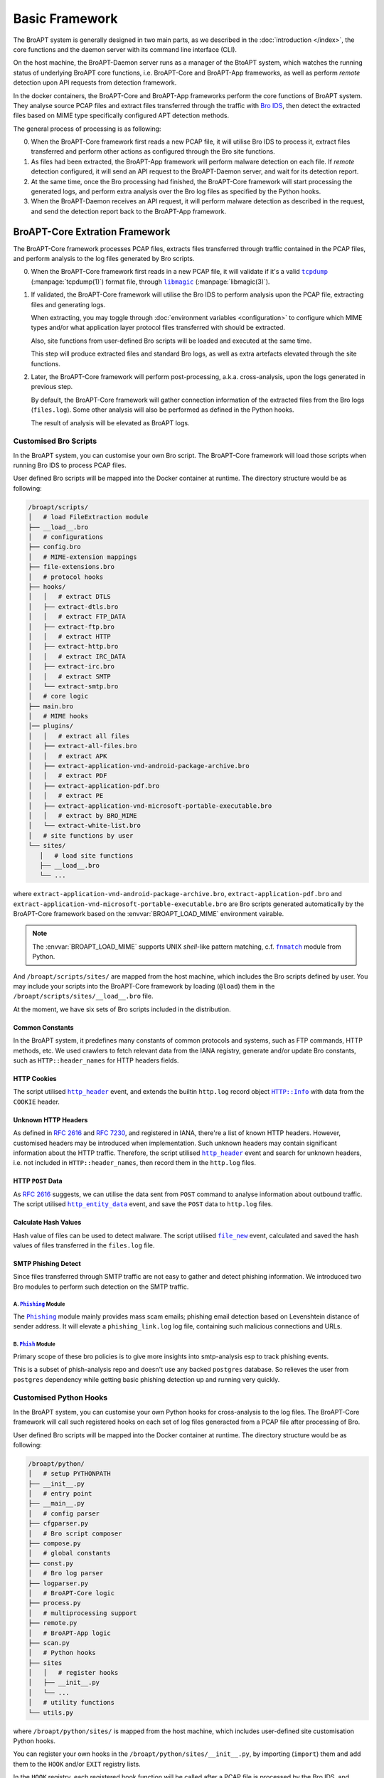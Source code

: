 ===============
Basic Framework
===============

The BroAPT system is generally designed in two main parts, as we described in the
:doc:`introduction </index>`, the core functions and the daemon server with its
command line interface (CLI).

.. image:: _image/BroAPT/BroAPT.003.png
   :alt: BroAPT Framework

On the host machine, the BroAPT-Daemon server runs as a manager of the BtoAPT
system, which watches the running status of underlying BroAPT core functions,
i.e. BroAPT-Core and BroAPT-App frameworks, as well as perform *remote* detection
upon API requests from detection framework.

In the docker containers, the BroAPT-Core and BroAPT-App frameworks perform
the core functions of BroAPT system. They analyse source PCAP files and extract
files transferred through the traffic with `Bro IDS`_, then detect the extracted
files based on MIME type specifically configured APT detection methods.

.. _Bro IDS: https://www.zeek.org

The general process of processing is as following:

.. image:: _image/BroAPT/BroAPT.005.png
   :alt: BroAPT Multiprocessing Framework

0. When the BroAPT-Core framework first reads a new PCAP file, it will utilise
   Bro IDS to process it, extract files transferred and perform other actions
   as configured through the Bro site functions.
1. As files had been extracted, the BroAPT-App framework will perform malware
   detection on each file. If *remote* detection configured, it will send an
   API request to the BroAPT-Daemon server, and wait for its detection report.
2. At the same time, once the Bro processing had finished, the BroAPT-Core
   framework will start processing the generated logs, and perform extra analysis
   over the Bro log files as specified by the Python hooks.
3. When the BroAPT-Daemon receives an API request, it will perform malware
   detection as described in the request, and send the detection report
   back to the BroAPT-App framework.

BroAPT-Core Extration Framework
===============================

The BroAPT-Core framework processes PCAP files, extracts files transferred
through traffic contained in the PCAP files, and perform analysis to the log
files generated by Bro scripts.

.. image:: _image/BroAPT/BroAPT.006.png
   :alt: BroAPT-Core Extration Framework

0. When the BroAPT-Core framework first reads in a new PCAP file, it will
   validate if it's a valid |tcpdump|_ (:manpage:`tcpdump(1)`) format file,
   through |libmagic|_ (:manpage:`libmagic(3)`).
1. If validated, the BroAPT-Core framework will utilise the Bro IDS to
   perform analysis upon the PCAP file, extracting files and generating logs.

   When extracting, you may toggle through :doc:`environment variables <configuration>`
   to configure which MIME types and/or what application layer protocol files
   transferred with should be extracted.

   Also, site functions from user-defined Bro scripts will be loaded and executed
   at the same time.

   This step will produce extracted files and standard Bro logs, as well as
   extra artefacts elevated through the site functions.
2. Later, the BroAPT-Core framework will perform post-processing, a.k.a.
   cross-analysis, upon the logs generated in previous step.

   By default, the BroAPT-Core framework will gather connection information
   of the extracted files from the Bro logs (``files.log``). Some other analysis
   will also be performed as defined in the Python hooks.

   The result of analysis will be elevated as BroAPT logs.

.. |tcpdump| replace:: ``tcpdump``
.. _tcpdump: https://www.tcpdump.org
.. |libmagic| replace:: ``libmagic``
.. _libmagic: https://pypi.org/project/python-libmagic

----------------------
Customised Bro Scripts
----------------------

In the BroAPT system, you can customise your own Bro script. The BroAPT-Core
framework will load those scripts when running Bro IDS to process PCAP files.

User defined Bro scripts will be mapped into the Docker container at runtime.
The directory structure would be as following:

.. code:: text

   /broapt/scripts/
   │   # load FileExtraction module
   ├── __load__.bro
   │   # configurations
   ├── config.bro
   │   # MIME-extension mappings
   ├── file-extensions.bro
   │   # protocol hooks
   ├── hooks/
   │   │   # extract DTLS
   │   ├── extract-dtls.bro
   │   │   # extract FTP_DATA
   │   ├── extract-ftp.bro
   │   │   # extract HTTP
   │   ├── extract-http.bro
   │   │   # extract IRC_DATA
   │   ├── extract-irc.bro
   │   │   # extract SMTP
   │   └── extract-smtp.bro
   │   # core logic
   ├── main.bro
   │   # MIME hooks
   │── plugins/
   │   │   # extract all files
   │   ├── extract-all-files.bro
   │   │   # extract APK
   │   ├── extract-application-vnd-android-package-archive.bro
   │   │   # extract PDF
   │   ├── extract-application-pdf.bro
   │   │   # extract PE
   │   ├── extract-application-vnd-microsoft-portable-executable.bro
   │   │   # extract by BRO_MIME
   │   └── extract-white-list.bro
   │   # site functions by user
   └── sites/
      │   # load site functions
      ├── __load__.bro
      └── ...

where ``extract-application-vnd-android-package-archive.bro``,
``extract-application-pdf.bro`` and
``extract-application-vnd-microsoft-portable-executable.bro`` are Bro scripts
generated automatically by the BroAPT-Core framework based on the
:envvar:`BROAPT_LOAD_MIME` environment vairable.

.. note::

   The :envvar:`BROAPT_LOAD_MIME` supports UNIX *shell*-like pattern matching,
   c.f. |fnmatch|_ module from Python.

   .. |fnmatch| replace:: ``fnmatch``
   .. _fnmatch: https://docs.python.org/3/library/fnmatch.html

And ``/broapt/scripts/sites/`` are mapped from the host machine, which includes
the Bro scripts defined by user. You may include your scripts into the
BroAPT-Core framework by loading (``@load``) them in the
``/broapt/scripts/sites/__load__.bro`` file.

At the moment, we have six sets of Bro scripts included in the distribution.

Common Constants
----------------

In the BroAPT system, it predefines many constants of common protocols and
systems, such as FTP commands, HTTP methods, etc. We used crawlers to fetch
relevant data from the IANA registry, generate and/or update Bro constants,
such as ``HTTP::header_names`` for HTTP headers fields.

HTTP Cookies
------------

The script utilised |http_header|_ event, and extends the builtin ``http.log``
record object |HTTP.Info|_ with data from the ``COOKIE`` header.

.. |http_header| replace:: ``http_header``
.. _http_header: https://docs.zeek.org/en/current/scripts/base/bif/plugins/Zeek_HTTP.events.bif.zeek.html#id-http_header
.. |HTTP.Info| replace:: ``HTTP::Info``
.. _HTTP.Info: https://docs.zeek.org/en/current/scripts/base/protocols/http/main.zeek.html#type-HTTP::Info

Unknown HTTP Headers
--------------------

As defined in :rfc:`2616` and :rfc:`7230`, and registered in IANA, there're a
list of known HTTP headers. However, customised headers may be introduced when
implementation. Such unknown headers may contain significant information about
the HTTP traffic. Therefore, the script utilised |http_header|_ event and
search for unknown headers, i.e. not included in ``HTTP::header_names``, then
record them in the ``http.log`` files.

HTTP ``POST`` Data
------------------

As :rfc:`2616` suggests, we can utilise the data sent from ``POST`` command
to analyse information about outbound traffic. The script utilised
|http_entity_data|_ event, and save the ``POST`` data to ``http.log`` files.

.. |http_entity_data| replace:: ``http_entity_data``
.. _http_entity_data: https://docs.zeek.org/en/current/scripts/base/bif/plugins/Zeek_HTTP.events.bif.zeek.html#id-http_entity_data

Calculate Hash Values
---------------------

Hash value of files can be used to detect malware. The script utilised
|file_new|_ event, calculated and saved the hash values of files transferred
in the ``files.log`` file.

.. |file_new| replace:: ``file_new``
.. _file_new: https://docs.zeek.org/en/current/scripts/base/bif/event.bif.zeek.html#id-file_new

SMTP Phishing Detect
--------------------

Since files transferred through SMTP traffic are not easy to gather and detect
phishing information. We introduced two Bro modules to perform such detection
on the SMTP traffic.

A. |Phishing|_ Module
~~~~~~~~~~~~~~~~~~~~~

The |Phishing|_ module mainly provides mass scam emails; phishing email detection
based on Levenshtein distance of sender address. It will elevate a
``phishing_link.log`` log file, containing such malicious connections and URLs.

.. |Phishing| replace:: ``Phishing``
.. _Phishing: https://github.com/hosom/bro-phishing

B. |Phish|_ Module
~~~~~~~~~~~~~~~~~~

Primary scope of these bro policies is to give more insights into smtp-analysis
esp to track phishing events.

This is a subset of phish-analysis repo and doesn't use any backed ``postgres``
database. So relieves the user from ``postgres`` dependency while getting
basic phishing detection up and running very quickly.

.. |Phish| replace:: ``Phish``
.. _Phish: https://github.com/initconf/smtp-url-analysis

-----------------------
Customised Python Hooks
-----------------------

In the BroAPT system, you can customise your own Python hooks for cross-analysis
to the log files. The BroAPT-Core framework will call such registered hooks on
each set of log files generacted from a PCAP file after processing of Bro.

.. seealso::

   Log analysis and generation can be done through the `ZLogging`_ project,
   which provides both loading and dumping interface to the processing of
   Bro logs.

   .. _ZLogging: https://zlogging.jarryshaw.me

User defined Bro scripts will be mapped into the Docker container at runtime.
The directory structure would be as following:

.. code:: text

   /broapt/python/
   │   # setup PYTHONPATH
   ├── __init__.py
   │   # entry point
   ├── __main__.py
   │   # config parser
   ├── cfgparser.py
   │   # Bro script composer
   ├── compose.py
   │   # global constants
   ├── const.py
   │   # Bro log parser
   ├── logparser.py
   │   # BroAPT-Core logic
   ├── process.py
   │   # multiprocessing support
   ├── remote.py
   │   # BroAPT-App logic
   ├── scan.py
   │   # Python hooks
   ├── sites
   │   │   # register hooks
   │   ├── __init__.py
   │   └── ...
   │   # utility functions
   └── utils.py

where ``/broapt/python/sites/`` is mapped from the host machine, which includes
user-defined site customisation Python hooks.

You can register your own hooks in the ``/broapt/python/sites/__init__.py``,
by importing (``import``) them and add them to the ``HOOK`` and/or ``EXIT``
registry lists.

In the ``HOOK`` registry, each registered hook function will be called after
a PCAP file is processed by the Bro IDS, and perform analysis on the logs
generated from the PCAP file.

.. note::

   The hook function will be called with **ONE** argument, ``log_name``, a
   string (``str``) representing the folder name to the target logs.

In the ``EXIT`` registry, each registered hook function will be called before
the main process of the BroAPT-Core framework exits.

.. note::

   The hook function will be called with **NO** argument.

At the moment, we have bundled two sets of Python hooks in the system.

Extracted File Information
--------------------------



HTTP Connection Information
---------------------------
